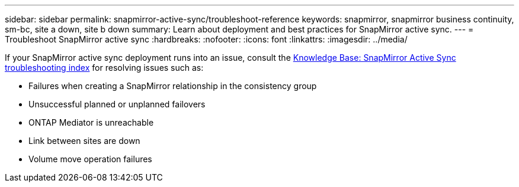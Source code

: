 ---
sidebar: sidebar
permalink: snapmirror-active-sync/troubleshoot-reference
keywords: snapmirror, snapmirror business continuity, sm-bc, site a down, site b down
summary: Learn about deployment and best practices for SnapMirror active sync. 
---
= Troubleshoot SnapMirror  active sync
:hardbreaks:
:nofooter:
:icons: font
:linkattrs:
:imagesdir: ../media/

[.lead]
If your SnapMirror active sync deployment runs into an issue, consult the link:https://kb.netapp.com/onprem/ontap/dp/SnapMirror/SMBC_relationship_unhealthy[Knowledge Base: SnapMirror Active Sync troubleshooting index^] for resolving issues such as:

//replace link

* Failures when creating a SnapMirror relationship in the consistency group
* Unsuccessful planned or unplanned failovers 
* ONTAP Mediator is unreachable 
* Link between sites are down  
* Volume move operation failures
